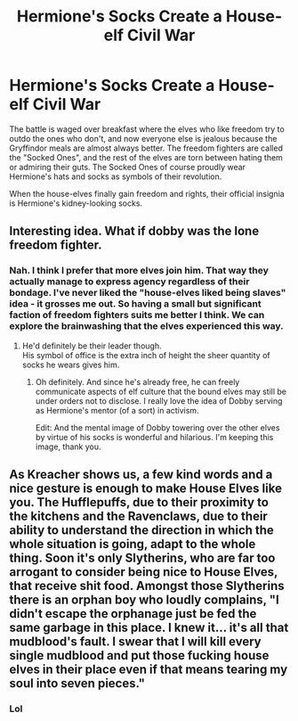 #+TITLE: Hermione's Socks Create a House-elf Civil War

* Hermione's Socks Create a House-elf Civil War
:PROPERTIES:
:Author: BlueThePineapple
:Score: 54
:DateUnix: 1611884723.0
:DateShort: 2021-Jan-29
:FlairText: Prompt
:END:
The battle is waged over breakfast where the elves who like freedom try to outdo the ones who don't, and now everyone else is jealous because the Gryffindor meals are almost always better. The freedom fighters are called the "Socked Ones", and the rest of the elves are torn between hating them or admiring their guts. The Socked Ones of course proudly wear Hermione's hats and socks as symbols of their revolution.

When the house-elves finally gain freedom and rights, their official insignia is Hermione's kidney-looking socks.


** Interesting idea. What if dobby was the lone freedom fighter.
:PROPERTIES:
:Author: Her-My-O-Nee
:Score: 11
:DateUnix: 1611887328.0
:DateShort: 2021-Jan-29
:END:

*** Nah. I think I prefer that more elves join him. That way they actually manage to express agency regardless of their bondage. I've never liked the "house-elves liked being slaves" idea - it grosses me out. So having a small but significant faction of freedom fighters suits me better I think. We can explore the brainwashing that the elves experienced this way.
:PROPERTIES:
:Author: BlueThePineapple
:Score: 26
:DateUnix: 1611887784.0
:DateShort: 2021-Jan-29
:END:

**** He'd definitely be their leader though.\\
His symbol of office is the extra inch of height the sheer quantity of socks he wears gives him.
:PROPERTIES:
:Author: Electric999999
:Score: 19
:DateUnix: 1611892135.0
:DateShort: 2021-Jan-29
:END:

***** Oh definitely. And since he's already free, he can freely communicate aspects of elf culture that the bound elves may still be under orders not to disclose. I really love the idea of Dobby serving as Hermione's mentor (of a sort) in activism.

Edit: And the mental image of Dobby towering over the other elves by virtue of his socks is wonderful and hilarious. I'm keeping this image, thank you.
:PROPERTIES:
:Author: BlueThePineapple
:Score: 17
:DateUnix: 1611893520.0
:DateShort: 2021-Jan-29
:END:


** As Kreacher shows us, a few kind words and a nice gesture is enough to make House Elves like you. The Hufflepuffs, due to their proximity to the kitchens and the Ravenclaws, due to their ability to understand the direction in which the whole situation is going, adapt to the whole thing. Soon it's only Slytherins, who are far too arrogant to consider being nice to House Elves, that receive shit food. Amongst those Slytherins there is an orphan boy who loudly complains, "I didn't escape the orphanage just be fed the same garbage in this place. I knew it... it's all that mudblood's fault. I swear that I will kill every single mudblood and put those fucking house elves in their place even if that means tearing my soul into seven pieces."
:PROPERTIES:
:Author: I_love_DPs
:Score: 7
:DateUnix: 1611932620.0
:DateShort: 2021-Jan-29
:END:

*** Lol
:PROPERTIES:
:Author: hungrybluefish
:Score: 1
:DateUnix: 1611944769.0
:DateShort: 2021-Jan-29
:END:
